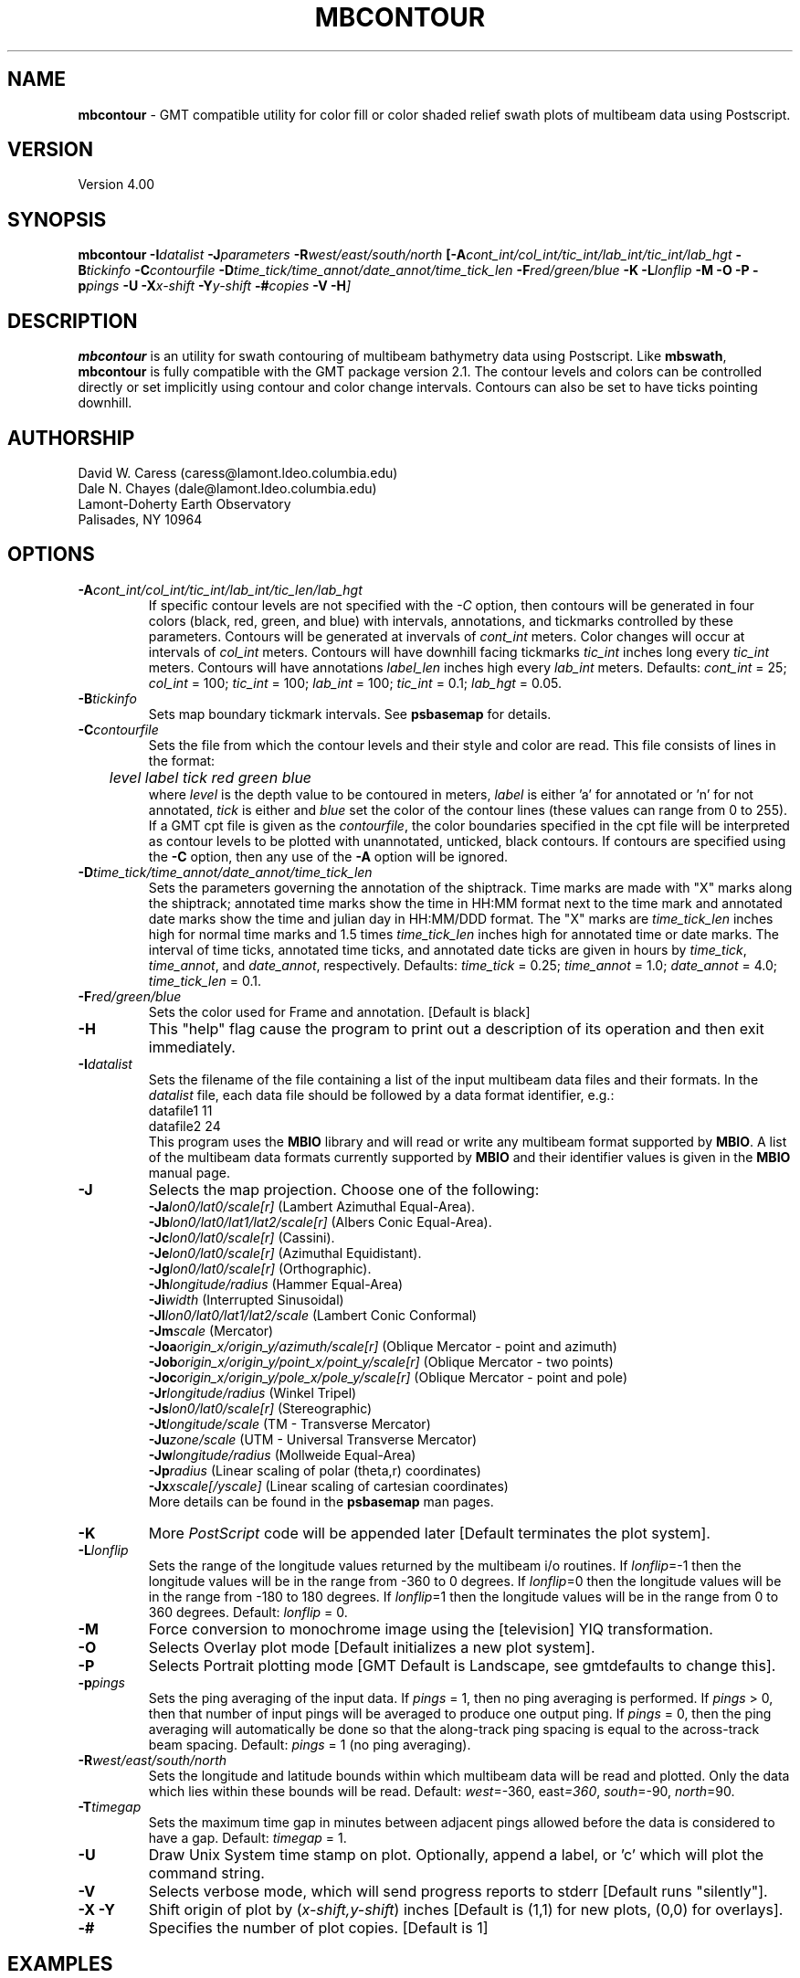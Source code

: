 .TH MBCONTOUR 1 "17 May 1994"
.SH NAME
\fBmbcontour\fP - GMT compatible utility for color fill or color shaded relief
swath plots of multibeam data using Postscript.

.SH VERSION
Version 4.00

.SH SYNOPSIS
\fBmbcontour\fP \fB-I\fIdatalist \fB-J\fIparameters \fB-R\fIwest/east/south/north \fP[\fB-A\fIcont_int/col_int/tic_int/lab_int/tic_int/lab_hgt \fB-B\fItickinfo \fB-C\fIcontourfile \fB-D\fItime_tick/time_annot/date_annot/time_tick_len\fP \fB-F\fIred/green/blue \fB-K\fI \fB-L\fIlonflip \fB-M\fI \fB-O\fI \fB-P\fI \fB-p\fIpings \fB-U\fI \fB-X\fIx-shift \fB-Y\fIy-shift \fB-#\fIcopies \fB-V -H\fP]

.SH DESCRIPTION
\fBmbcontour\fP is an utility for swath contouring of multibeam bathymetry 
data using Postscript.  Like \fBmbswath\fP, \fBmbcontour\fP
is fully compatible with the GMT package version 2.1.  The contour levels 
and colors can be controlled directly or set implicitly using contour 
and color change intervals. Contours can also be set to have ticks 
pointing downhill.

.SH AUTHORSHIP
David W. Caress (caress@lamont.ldeo.columbia.edu)
.br
Dale N. Chayes (dale@lamont.ldeo.columbia.edu)
.br
Lamont-Doherty Earth Observatory
.br
Palisades, NY 10964

.SH OPTIONS
.TP
.B \fB-A\fIcont_int/col_int/tic_int/lab_int/tic_len/lab_hgt\fP
If specific contour levels are not specified with the \fI-C\fP option,
then contours will be
generated in four colors (black, red, green, and blue) with intervals,
annotations, and tickmarks controlled by these parameters.  Contours will be
generated at invervals of \fIcont_int\fP meters.  Color changes
will occur at intervals of \fIcol_int\fP meters.  Contours will have
downhill facing tickmarks \fItic_int\fP inches long every \fItic_int\fP
meters. Contours will have annotations 
\fIlabel_len\fP inches high every \fIlab_int\fP meters.
Defaults: \fIcont_int\fP = 25; \fIcol_int\fP = 100; 
\fItic_int\fP = 100; \fIlab_int\fP = 100; \fItic_int\fP = 0.1; 
\fIlab_hgt\fP = 0.05.
.TP
.B \fB-B\fItickinfo\fP
Sets map boundary tickmark intervals. See \fBpsbasemap\fP for details.
.TP
.B \fB-C\fIcontourfile\fP
Sets the file from which the contour levels and their style and color are read.
This file consists of lines in the format:
 	\fIlevel label tick red green blue\fP
.br
where \fIlevel\fP is the depth value to be contoured in meters, \fIlabel\fP
is either 'a' for annotated or 'n' for not annotated, \fItick\fP is either
't' for tick marks or 'n' for no tick marks, and \fIred\fP, \fIgreen\fP,
and \fIblue\fP set the color of the contour lines (these values can
range from 0 to 255). If a GMT cpt file is given as the \fIcontourfile\fP,
the color boundaries specified in the cpt file will be interpreted as
contour levels to be plotted with unannotated, unticked, black contours.
If contours are specified using the \fB-C\fP option, then any use
of the \fB-A\fP option will be ignored.
.TP
.B \fB-D\fItime_tick/time_annot/date_annot/time_tick_len\fP
Sets the parameters governing the annotation of the shiptrack.  
Time marks are made with "X" marks along the shiptrack; annotated
time marks show the time in HH:MM format next to the time mark
and annotated date marks show the time and julian day in
HH:MM/DDD format.  The "X" marks are
\fItime_tick_len\fP inches high for normal time marks and 
1.5 times \fItime_tick_len\fP inches high for annotated time or date
marks.  The interval of time ticks, annotated time ticks, and 
annotated date ticks are given in hours by 
\fItime_tick\fP, \fItime_annot\fP, and \fIdate_annot\fP, respectively.
Defaults: \fItime_tick\fP = 0.25; \fItime_annot\fP = 1.0; 
\fIdate_annot\fP = 4.0; \fItime_tick_len\fP = 0.1.
.TP
.B \fB-F\fIred/green/blue\fP
Sets the color used for Frame and annotation. [Default is black]
.TP
.B \fB-H\fP
This "help" flag cause the program to print out a description
of its operation and then exit immediately.
.TP
.B \fB-I\fIdatalist\fP
Sets the filename of the file containing a list of the input multibeam
data files and their formats.  In the \fIdatalist\fP file, each
data file should be followed by a data format identifier, e.g.:
 	datafile1 11
 	datafile2 24
.br
This program uses the \fBMBIO\fP library and will read or write any multibeam
format supported by \fBMBIO\fP. A list of the multibeam data formats
currently supported by \fBMBIO\fP and their identifier values
is given in the \fBMBIO\fP manual page.
.TP
.B \fB-J\fP
Selects the map projection.  Choose one of the following:
.br
\fB\-Ja\fP\fIlon0/lat0/scale[r]\fP (Lambert Azimuthal Equal-Area).
.br
\fB\-Jb\fP\fIlon0/lat0/lat1/lat2/scale[r]\fP (Albers Conic Equal-Area).
.br
\fB\-Jc\fP\fIlon0/lat0/scale[r]\fP (Cassini).
.br
\fB\-Je\fP\fIlon0/lat0/scale[r]\fP (Azimuthal Equidistant).
.br
\fB\-Jg\fP\fIlon0/lat0/scale[r]\fP (Orthographic).
.br
\fB\-Jh\fP\fIlongitude/radius\fP (Hammer Equal-Area)
.br
\fB\-Ji\fP\fIwidth\fP (Interrupted Sinusoidal)
.br
\fB\-Jl\fP\fIlon0/lat0/lat1/lat2/scale\fP (Lambert Conic Conformal)
.br
\fB\-Jm\fP\fIscale\fP (Mercator)
.br
\fB\-Joa\fP\fIorigin_x/origin_y/azimuth/scale[r]\fP (Oblique Mercator - point and azimuth)
.br
\fB\-Job\fP\fIorigin_x/origin_y/point_x/point_y/scale[r]\fP (Oblique Mercator - two points)
.br
\fB\-Joc\fP\fIorigin_x/origin_y/pole_x/pole_y/scale[r]\fP (Oblique Mercator - point and pole)
.br
\fB\-Jr\fP\fIlongitude/radius\fP (Winkel Tripel)
.br
\fB\-Js\fP\fIlon0/lat0/scale[r]\fP (Stereographic)
.br
\fB\-Jt\fP\fIlongitude/scale\fP (TM - Transverse Mercator)
.br
\fB\-Ju\fP\fIzone/scale\fP (UTM - Universal Transverse Mercator)
.br
\fB\-Jw\fP\fIlongitude/radius\fP (Mollweide Equal-Area)
.br
\fB\-Jp\fP\fIradius\fP (Linear scaling of polar (theta,r) coordinates)
.br
\fB\-Jx\fP\fIxscale[/yscale]\fP (Linear scaling of cartesian coordinates)
.br
More details can be found in the \fBpsbasemap\fP man pages.
.TP
.B \-K
More \fIPostScript\fP code will be appended later [Default terminates the plot system].
.TP
.B \fB-L\fIlonflip\fP
Sets the range of the longitude values returned by the multibeam i/o routines.
If \fIlonflip\fP=-1 then the longitude values will be in
the range from -360 to 0 degrees. If \fIlonflip\fP=0 
then the longitude values will be in
the range from -180 to 180 degrees. If \fIlonflip\fP=1 
then the longitude values will be in
the range from 0 to 360 degrees.
Default: \fIlonflip\fP = 0.
.TP
.B \-M
Force conversion to monochrome image using the [television] YIQ transformation.
.TP
.B \-O
Selects Overlay plot mode [Default initializes a new plot system].
.TP
.B \-P
Selects Portrait plotting mode [GMT Default is Landscape, see gmtdefaults to change this].
.TP
.B \fB-p\fIpings\fP
Sets the ping averaging of the input data. If \fIpings\fP = 1, then
no ping averaging is performed. If \fIpings\fP > 0, then
that number of input pings will be averaged to produce one output
ping.  If \fIpings\fP = 0, then the ping averaging will automatically
be done so that the along-track ping spacing is equal to the across-track
beam spacing.
Default: \fIpings\fP = 1 (no ping averaging).
.TP
.B \fB-R\fIwest/east/south/north\fP
Sets the longitude and latitude bounds within which multibeam 
data will be read and plotted. Only the data which lies within 
these bounds will be read. 
Default: \fIwest\fP=-360, east\fI=360\fP, \fIsouth\fP=-90, \fInorth\fP=90.
.TP
.B \fB-T\fItimegap\fP
Sets the maximum time gap in minutes between adjacent pings allowed before
the data is considered to have a gap. Default: \fItimegap\fP = 1.
.TP
.B \-U
Draw Unix System time stamp on plot.  Optionally, append a label, or 'c' which will plot
the command string.
.TP
.B \-V
Selects verbose mode, which will send progress reports to stderr [Default runs "silently"].
.TP
.B \-X \-Y
Shift origin of plot by (\fIx-shift,y-shift\fP) inches  [Default is (1,1) for new plots, (0,0) for overlays].
.TP
.B \-#
Specifies the number of plot copies. [Default is 1]
.SH EXAMPLES
Suppose the user has a Hydrosweep data file in the L-DEO in-house
binary format (\fBMBIO\fP format id 24) called hs_ew9302_161_mn.mb24
which lies in the region w/s/e/n = -32.1874/-26.6236/54.6349/56.7536.
The following will suffice to generate a traditional four-color contour plot:
 	mbcontour -Idatalist -Jm2.44652 -R-25.7252/-23.0683/59.7415/61.0699 
 		-Ba0.5314g0.5314 -A50.0000/250.0000/250.0000/250.0000/0.01/0.1 
 		-p1 -P -X1 -Y1 -K -V > mbcontour.ps
.br
where the file datalist contains:
 	hs_ew9302_161_mn.mb24 24
.br
A plot including a navigation track can also be created using 
\fBmbcontour\fP.  Here the \fB-D\fP flag is used to add a plot
of the ship track annotated with time marks every 0.25 minutes,
annotated time marks every hour, and day annotations every four days:
 	mbcontour -Idatalist -Jm2.44652 -R-25.7252/-23.0683/59.7415/61.0699 
 		-Ba0.5314g0.5314":.Data File hs_ew9302_161_bmn.mb24:" 
 		-D0.25/1/4/0.1 -A50.0000/250.0000/250.0000/250.0000/0.01/0.1 
 		-p1 -P -X1 -Y1 -K -V > hs_ew9302_161_bmn.mb24.ps

.SH BUGS
Of course.  What do you expect for free software?

